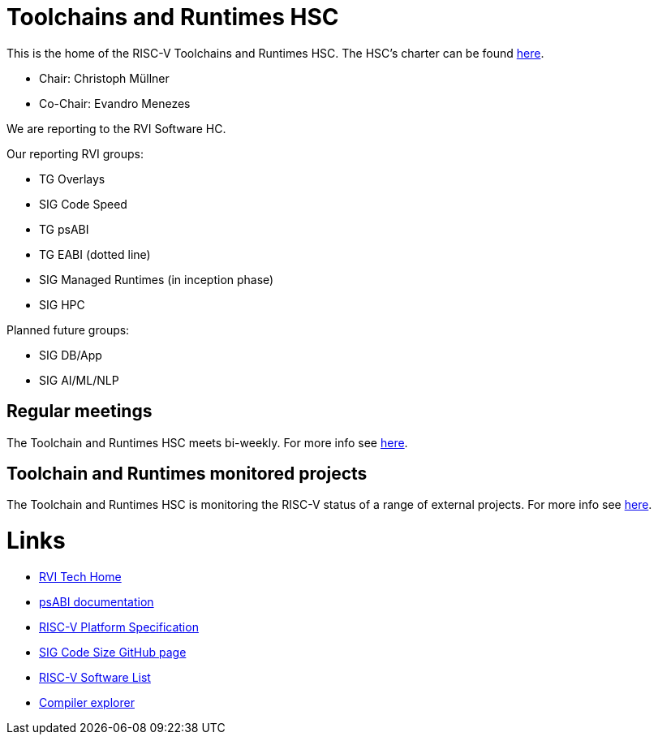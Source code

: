 ////
SPDX-License-Identifier: CC-BY-4.0
////

= Toolchains and Runtimes HSC
:uri-license: {uri-rel-file-base}LICENSE

This is the home of the RISC-V Toolchains and Runtimes HSC.
The HSC's charter can be found link:./charter.adoc[here].

* Chair: Christoph Müllner
* Co-Chair: Evandro Menezes

We are reporting to the RVI Software HC.

Our reporting RVI groups:

* TG Overlays
* SIG Code Speed
* TG psABI
* TG EABI (dotted line)
* SIG Managed Runtimes (in inception phase)
* SIG HPC

Planned future groups:

* SIG DB/App
* SIG AI/ML/NLP

== Regular meetings

The Toolchain and Runtimes HSC meets bi-weekly.
For more info see link:./meetings/README.adoc[here].

== Toolchain and Runtimes monitored projects

The Toolchain and Runtimes HSC is monitoring
the RISC-V status of a range of external projects.
For more info see link:./monitoring/README.adoc[here].

= Links

* link:https://wiki.riscv.org/display/TECH/Tech+Home[RVI Tech Home]
* link:https://github.com/riscv/riscv-elf-psabi-doc[psABI documentation]
* link:https://github.com/riscv/riscv-platform-specs[RISC-V Platform Specification]
* link:https://github.com/riscv/riscv-code-size-reduction[SIG Code Size GitHub page]
* link:https://github.com/riscv/riscv-software-list[RISC-V Software List]
* link:https://godbolt.org[Compiler explorer]
